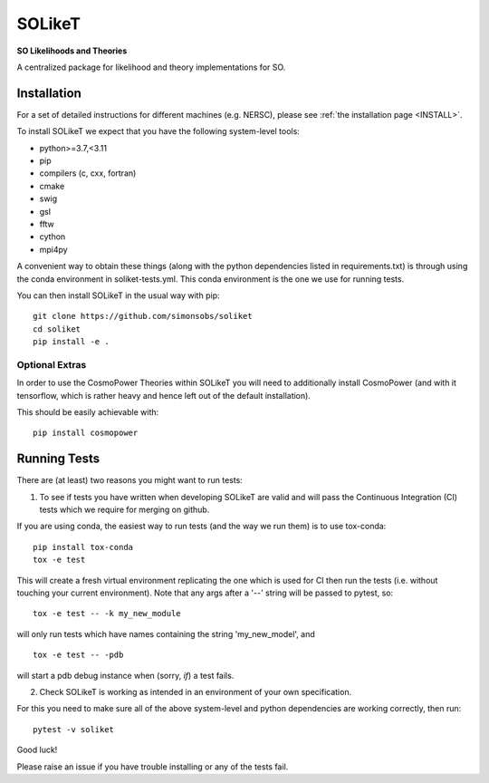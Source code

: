 =======
SOLikeT
=======

.. image:: https://github.com/simonsobs/soliket/workflows/Testing/badge.svg
   :target: https://github.com/simonsobs/SOLikeT/actions?query=workflow%3ATesting
   :alt: Testing Status

.. image:: https://readthedocs.org/projects/soliket/badge/?version=latest
   :target: https://soliket.readthedocs.io/en/latest/?badge=latest
   :alt: Documentation Status

**SO Likelihoods and Theories**

A centralized package for likelihood and theory implementations for SO.


Installation
============

For a set of detailed instructions for different machines (e.g. NERSC), please see :ref:`the installation page <INSTALL>`.

To install SOLikeT we expect that you have the following system-level tools:

* python>=3.7,<3.11
* pip
* compilers (c, cxx, fortran)
* cmake
* swig
* gsl
* fftw
* cython
* mpi4py

A convenient way to obtain these things (along with the python dependencies listed in requirements.txt) is through using the conda environment in soliket-tests.yml. This conda environment is the one we use for running tests.

You can then install SOLikeT in the usual way with pip::

  git clone https://github.com/simonsobs/soliket
  cd soliket
  pip install -e .


Optional Extras
---------------

In order to use the CosmoPower Theories within SOLikeT you will need to additionally install CosmoPower (and with it tensorflow, which is rather heavy and hence left out of the default installation).

This should be easily achievable with::

  pip install cosmopower


Running Tests
=============

There are (at least) two reasons you might want to run tests:

1. To see if tests you have written when developing SOLikeT are valid and will pass the Continuous Integration (CI) tests which we require for merging on github.

If you are using conda, the easiest way to run tests (and the way we run them) is to use tox-conda::

  pip install tox-conda
  tox -e test

This will create a fresh virtual environment replicating the one which is used for CI then run the tests (i.e. without touching your current environment). Note that any args after a '--' string will be passed to pytest, so::

  tox -e test -- -k my_new_module

will only run tests which have names containing the string 'my_new_model', and ::

  tox -e test -- -pdb

will start a pdb debug instance when (sorry, *if*) a test fails.

2. Check SOLikeT is working as intended in an environment of your own specification.

For this you need to make sure all of the above system-level and python dependencies are working correctly, then run::

  pytest -v soliket

Good luck!

Please raise an issue if you have trouble installing or any of the tests fail.
